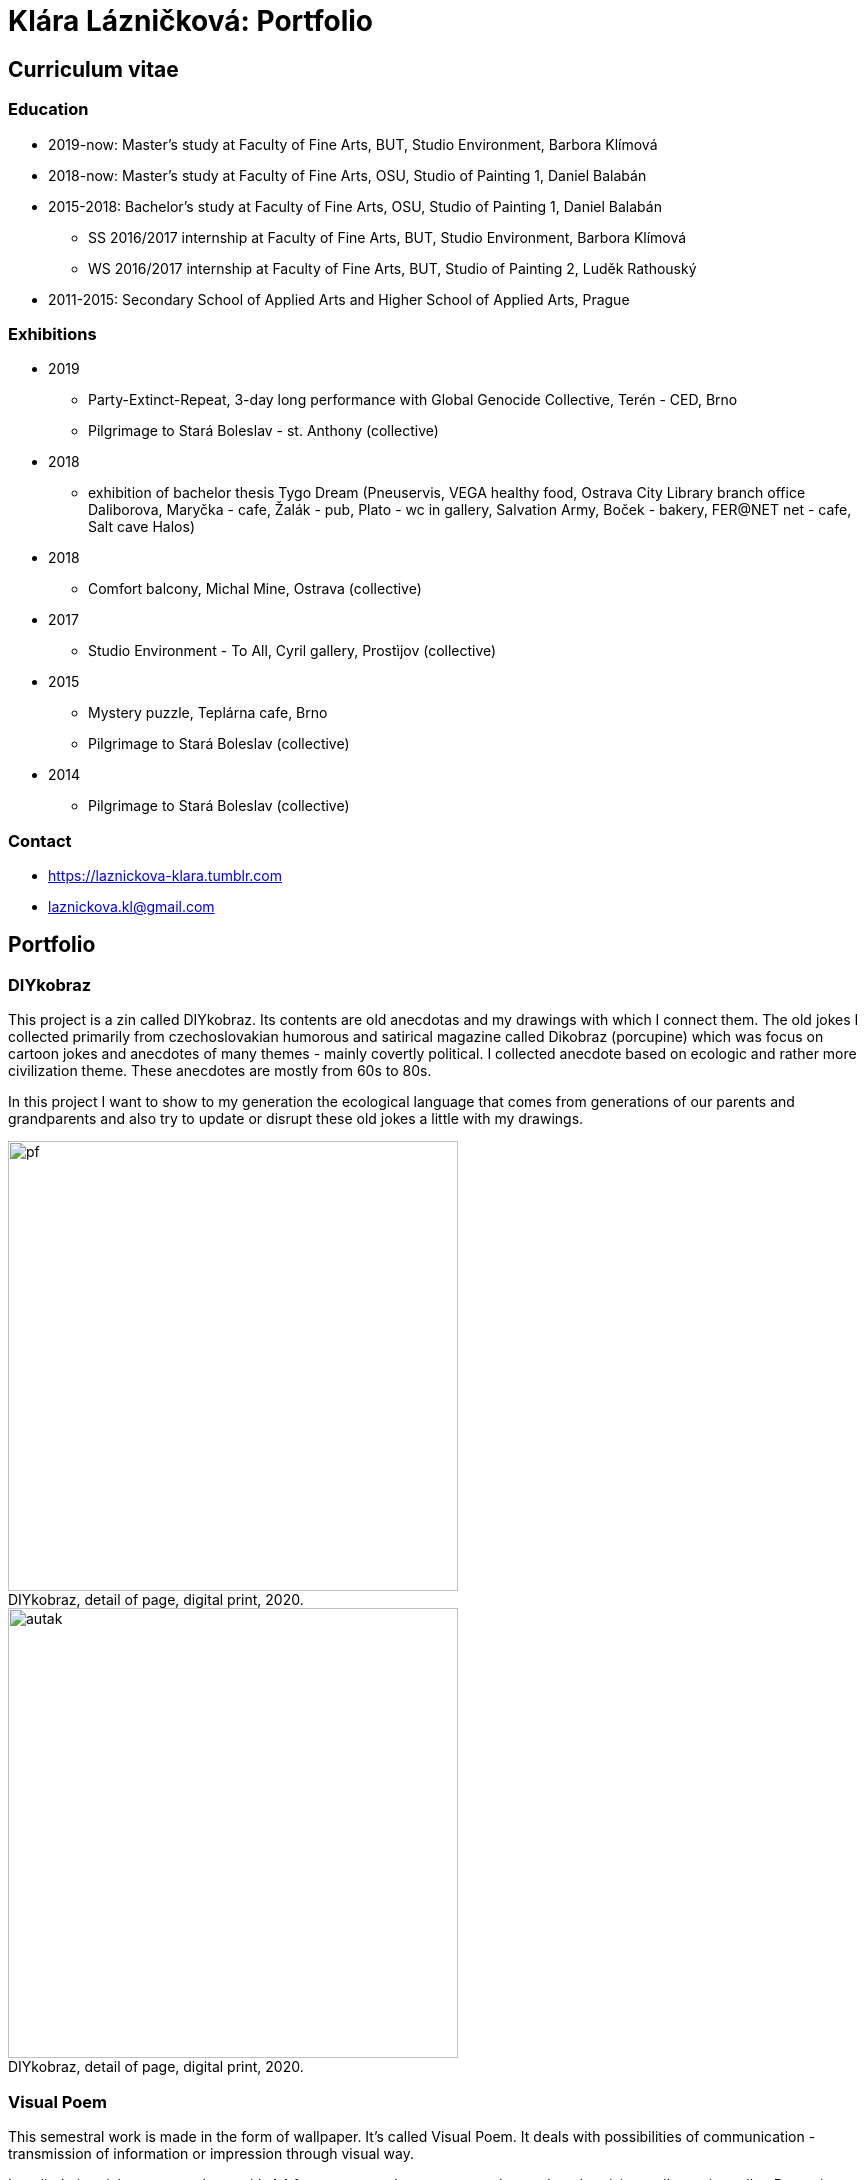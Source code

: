 :title-page: 
:icons:
:imagesdir: img
:toc: macro
:toc-title: Contents
:toclevels: 2
:figure-caption!:

:extension: jpg

[[klara-laznickova]]
= Klára Lázničková: Portfolio

== Curriculum vitae

=== Education

* 2019-now: Master's study at Faculty of Fine Arts, BUT, Studio Environment, Barbora Klímová
* 2018-now: Master's study at Faculty of Fine Arts, OSU, Studio of Painting 1, Daniel Balabán
* 2015-2018: Bachelor's study at Faculty of Fine Arts, OSU, Studio of Painting 1, Daniel Balabán
** SS 2016/2017 internship at Faculty of Fine Arts, BUT, Studio Environment, Barbora Klímová
** WS 2016/2017 internship at Faculty of Fine Arts, BUT, Studio of Painting 2, Luděk Rathouský
* 2011-2015: Secondary School of Applied Arts and Higher School of Applied Arts, Prague

=== Exhibitions

* 2019
** Party-Extinct-Repeat, 3-day long performance with Global Genocide Collective, Terén - CED, Brno
** Pilgrimage to Stará Boleslav - st. Anthony (collective)
* 2018
** exhibition of bachelor thesis Tygo Dream 
(Pneuservis, VEGA healthy food, Ostrava City Library branch office Daliborova, Maryčka - cafe, Žalák - pub, Plato - wc in gallery, Salvation Army, Boček - bakery, FER@NET net -  cafe, Salt cave Halos)
* 2018
** Comfort balcony, Michal Mine, Ostrava (collective)
* 2017
** Studio Environment - To All, Cyril gallery, Prostìjov (collective)
* 2015
** Mystery puzzle, Teplárna cafe, Brno
** Pilgrimage to Stará Boleslav  (collective)
* 2014
** Pilgrimage to Stará Boleslav  (collective)

=== Contact

- https://laznickova-klara.tumblr.com
- laznickova.kl@gmail.com


<<<
== Portfolio

[[diykobraz]]
=== DIYkobraz

This project is a zin called DIYkobraz.
Its contents are old anecdotas and my drawings with which I connect them.
The old jokes I collected primarily from czechoslovakian humorous and satirical magazine called Dikobraz (porcupine) which was focus on cartoon jokes and anecdotes of many themes - mainly covertly political.
I collected anecdote based on ecologic and rather more civilization theme.
These anecdotes are mostly from 60s to 80s.

In this project I want to show to my generation the ecological language that comes from generations of our parents and grandparents and also try to update or disrupt these old jokes a little with my drawings.


.DIYkobraz, detail of page, digital print, 2020.
image::15-diykobraz/pf.{extension}[,450]
.DIYkobraz, detail of page, digital print, 2020.
image::15-diykobraz/autak.{extension}[,450]

<<<
[[visual-poem]]
=== Visual Poem

This semestral work is made in the form of wallpaper. It's called Visual Poem. It deals with possibilities of communication - transmission of information or impression through visual way.

I applied pictorial text on a column with A4 format papers. It was supposed to evoke advertising wallpapering roller.
Repeating and in-line arrangement of the wallpaper looks for me similar to a (lyrical) poem.
Its content is perceived primarily intuitively - in the form of association through the image component.

Negative stimulus on the mind (related for example with climatic crisis or the rush of time...) makes me feel stressed, sad and anxious.
But my mind wants to resist of negative stimulus.
It create a defensive system in the form of positive images - they glitch itself.
My mind tries to escape to the safe zone.
This safe zone is found in nostalgia and childhood, especially in pure children's interests and ideals – like admiration of spring flowers or esteem for trees.
The poem illustrates my clogged mind reflecting in it self the pressure of society and the state of the world.
The topic is generally the principle of how children look at the world - with pure love and passion, which I want to remind in some way to adult lethargic world.

.Design sketch, digital print, A3, 2019.
image::14-vizualni-basen/skica.{extension}[,650]
.Visual poem - instalation, glued digital print A4, 2019.
image::14-vizualni-basen/sloup2.{extension}[,650]


<<<
[[pilgrimage]]
=== Pilgrimage of Saint Anthony

15th Pilgrimage to Stará Boleslav on topic of the Temptation of St. Anthony - Jesus' Fish and Miracle in Rimini

.St. Anthony's Aquarium, watercolor on paper, 2019.
image::13-kaplicky-sv-antonin/20190427_185351.{extension}[,650]


<<<
[[instant-coziness]]
=== Instant coziness

Finding and defining "instant coziness" which creates my internal and external environment.

.Slippers, oil on canvas, 2019.
image::12-klauzury/papuce.{extension}[,500]
.Aquarium, oil on canvas, 2019.
image::12-klauzury/akvarium.{extension}[,500]
.Čuník’s Bowl, oil on canvas, 2019.
image::12-klauzury/miskaprocunika.{extension}[,500]
.Palm, oil on canvas, 2019.
image::12-klauzury/palma.{extension}[,500]
.Things, oil on canvas, 2019.
image::12-klauzury/veci.{extension}[,]


<<<
[[floatacni-tygri]]
=== Floatation Tigers

Dear baby Jesus, I wish under the tree a mobile phone with a snake, crayons mainly pink, inflatable castle, bike and tiger or the elephant, who can fly through the ears.
And the tiger must be calm, in order they not want to eat our dog Žeryk,
thanks Klárka Lázničková.                                                                

I want tiger as a pet. Isn't it a escaping from hurried and precarized
adult world to calm and sweet childhood? This cycle of painting is inspired
by criminal case connected to tiger masox and breeding of exotic felines by private individuals in the Czech Republic.+

The installation works with the topic of perception of painting.
Its main conception tries to support relaxing feeling of the exhibition space and lures the visitor to spend longer time in the space,
which allows deeper concentration onto the visuality of paintings.

The painting is not an index of the painted motive, but instead it carries relaxing feelings.
The observer might let her mind float in the flow of visual thinking in the similar way as the objects on the paintings are floating.

.Floatation Tigers, oil on canvas , 2018.
image::11-floatacni-tygri/floa0.{extension}[,650]
.Installation - Comfort balcony, 2019.
image::11-floatacni-tygri/floa1.{extension}[,650]
.Installation - Comfort balcony, 2019.
image::11-floatacni-tygri/floa3.{extension}[,650]
.Installation - Comfort balcony, 2019.
image::11-floatacni-tygri/floa2.{extension}[,650]


<<<
=== Tygo dream

My bachelor thesis called Tygo Dream is focus of sensitive and suggestiv properties of painting.
In many cases, I identified myself with thought and theories of modern painters for example : The image is a chaise lounge for the soul.
I created cyklus of painting (Tiger, Palm, Fable) deals with this topic. The whole work was made in a slightly exaggerated tone. One of the aims was to prevent the fear that was evident in the post-election Ostrava. I used the classic method of oil painting and installed created paintings  in semi-public spaces in Ostrava. Without much ambition, I let them perform their common (contemplative, meditative, aesthetic and decorativ)  function.
I had need to stress simple and basal, but I think essential properties of painting.


.Tygodream, installation - FER@NET net Cafe, 2018.
image::10-tygodream/bajka010.{extension}[]
.Tygodream, installation - Boček Bakery, 2018.
image::10-tygodream/klara004.{extension}[]
.Tygodream, installation - tire service, 2018.
image::10-tygodream/klara005.{extension}[]
.Tygodream, installation - VEGA healthy nutrition shop, 2018.
image::10-tygodream/klara016.{extension}[]
.Tygodream, installation - Maryčka Cafe, 2018.
image::10-tygodream/klara020.{extension}[]
.Tygodream, installation - Plato Gallery, 2018.
image::10-tygodream/klara019.{extension}[]
.Tygodream, installation - Salvation Army, 2018.
image::10-tygodream/bajka011.{extension}[]


<<<
[[tygo-dream-bajka]]
==== Bajka

.Lion and mole, oil on canvas, 2018.
image::9-tygodream-bajka/lev-a-krtek.{extension}[,600]
.Fable, oil on canvas, 2018.
image::9-tygodream-bajka/bajka.{extension}[,600]
.Mole, oil on canvas, 2018.
image::9-tygodream-bajka/krtek.{extension}[,650]
.Lion, oil on canvas, 2018.
image::9-tygodream-bajka/predlozka.{extension}[,550]
.Lion, oil on canvas, 2018.
image::9-tygodream-bajka/bajka001.{extension}[,550]
.Lion, oil on canvas, 2018.
image::9-tygodream-bajka/lev1.{extension}[,650]
.Lion, oil on canvas, 2018.
image::9-tygodream-bajka/lev2.{extension}[,500]
.Cosmic Lion, oil on canvas, 2018.
image::9-tygodream-bajka/vesmirnylev.{extension}[,500]
.Crocodile, oil on canvas, 2018.
image::9-tygodream-bajka/bajka008.{extension}[,500]
.Kitten, oil on canvas, 2018.
image::9-tygodream-bajka/bajka009.{extension}[,500]


<<<
[[tygo-dream-palma-more-slunce]]
==== Holiday: Palm, Sea, Sun

.Plato, oil on canvas, 2018.
image::8-tygodream-palma-more-slunce/platorovne002.{extension}[]
.Orion, oil on canvas, 2018.
image::8-tygodream-palma-more-slunce/orion.{extension}[,570]
.Strawberry, oil on canvas, 2018.
image::8-tygodream-palma-more-slunce/jahodova.{extension}[,570]
.Margot, oil on canvas, 2018.
image::8-tygodream-palma-more-slunce/margot.{extension}[,570]
.New Beetle, oil on canvas, 2018.
image::8-tygodream-palma-more-slunce/new-beetle.{extension}[,570]
.Lion, oil on canvas, 2018.
image::8-tygodream-palma-more-slunce/lev.{extension}[,500]
.Husk, oil on canvas, 2018.
image::8-tygodream-palma-more-slunce/lusk.{extension}[,500]


<<<
[[zvrchu-tygo-dream]]
==== From the Top

situation/still life painted from the top, things which losing their matter. Content of things are emptied and everything becomes just an abstract composition.


.Rug, oil on canvas, 2018.
image::7-tygodream-zvrchu/tygr003.{extension}[]
.Tiger, oil on canvas, 2017.
image::7-tygodream-zvrchu/tygr.{extension}[]
.Horse, oil on canvas, 2017.
image::7-tygodream-zvrchu/kone.{extension}[,400]
.Still life, oil on canvas, 2017.
image::7-tygodream-zvrchu/zatisi.{extension}[,400]
.Tygo dream, oil on canvas, 2017.
image::7-tygodream-zvrchu/tygo-dream.{extension}[,470]
.Armchair, oil on canvas, 2017.
image::7-tygodream-zvrchu/kreslo.{extension}[,470]


<<<
[[tygri-tygo-dream]]
==== Tigers

Tiger as a pop-cultural lightmotive and easily understandable symbol for viewer, because of its frequent use in advertisiment.
 

.Tiger, oil on canvas, 2018.
image::6-tygodream-tygri/tygr1.{extension}[,470]
.Tiger, oil on canvas, 2018.
image::6-tygodream-tygri/tygr3.{extension}[,470]
.Tiger, oil on canvas, 2018.
image::6-tygodream-tygri/tygo25.{extension}[,400]
.Tiger, oil on canvas, 2018.
image::6-tygodream-tygri/tygr2t.{extension}[,400]
.Tiger, oil on canvas, 2018.
image::6-tygodream-tygri/tygr4.{extension}[,400]
.Tygonanas, oil on canvas, 2018.
image::6-tygodream-tygri/tygonanas.{extension}[,400]


<<<
[[archivacni-basen]]
=== Archival Poem

This semestral work deals with archive of family records in electronic form.
My Archival poem include collected materials like forgotten videos which content are three years of growing and progress of my little sister in her newborn life.
I find this videos in our electronic mess -  in our cards and disks.
All of these videos have topic of my sister and their progress and all are recorded in our living room.
This is equivalent to the fact  that each such videos include sounds of TV in their background.
In my poem I rewrite contains of this videos.
In right side you can see column where it is written what my sister did.
With distance of years it look like that she does nothing.
For example she try to caress a dog or eat croissant or brush her teeth.
In the left side is exact transcribe of TV sounds.
Specifically I rewrited heared parts of the interview comes from TV shows like crime detective stories, documents about nature etc. 
In the end of this poem are citation which contains names of programs, tv station and time and year of playing.

Poem keeps, shown us and reveals little bit sensitive and unwanted information about our free time with mass media much more than about newborn life.


.Archival Poem, print, 2017.
image::5-archivacni-basen/letak.{extension}[,500]
image::5-archivacni-basen/arb.{extension}[,500]
image::5-archivacni-basen/arb2.{extension}[,500]


<<<
[[obraz-a-kocka]]
=== The Painting and the Cat

In this project I made scrubbers for the cat. The project started so that I am want to paint without much more unnecessary details.
I used for painting instead canvas alternative materials like old blankets and towels.
Materials that have a high structure which does not allow painted in detail.
These my painting - blankets stretched on blind frame - was used by my cats as scrubber.
So then I got idea to make ideal scrubber for our environment.
Because I hate classic cat equipment that is ugly and divides the flat into cats environment and myspace.
So I made special scrubber in the form of a armchair which was made of these attractive materials for cats as paintings - blankets and blind frame and I visually infiltrate them into myspace.

.Painting and Cat, text, 2016.
image::4-obraz-a-kocka/text.{extension}[,650]
.Painting and Cat: installation, view into installation, 2016.
image::4-obraz-a-kocka/instalace.{extension}[,500]
.Painting and Cat: infiltration, view into installation, 2016.
image::4-obraz-a-kocka/infiltrace1.{extension}[,500]
.Painting and Cat: infiltration, view into installation, 2016.
image::4-obraz-a-kocka/infiltrace2.{extension}[,500]
.Painting and Cat: scratcher, view into installation, 2016.
image::4-obraz-a-kocka/skrabadla.{extension}[]


<<<
[[animals]]
=== Animals

I try to empty the motive and only percieve the subject in abstract dimensions.
I focus on physical constitution of animals in different situation, positions or phases of movement but I take its mass just as an abstract shape. 
This shape is further simplified and cleaned from unimportant visual noises.
I also used the natural compositions of animals in their raw form - just how they happened during the day or night.

Frames are coated with alternative materials like towels or blankets which structure might resemble animal fur.
Also its structure makes it harder to paint in detail, which pushes me as a painter into the need for much more simplified shapes.

.Cats, oil on canvas, 2016.
image::3-zvirata/kocky7.{extension}[,600]
.Cats, oil on canvas, 2016.
image::3-zvirata/kocky4.{extension}[,500]
.Cats, oil on canvas, 2016.
image::3-zvirata/kocky5.{extension}[,500]
.Cats, oil on canvas, 2016.
image::3-zvirata/kocky8.{extension}[,600]
.Cats, oil on canvas, 2016.
image::3-zvirata/kocky9.{extension}[,600]
.Chickens, oil on canvas, 2016.
image::3-zvirata/kurata.{extension}[,600]
.Dog, oil on canvas, 2016.
image::3-zvirata/pes.{extension}[,600]
.Hen, oil on canvas, 2016.
image::3-zvirata/slepice.{extension}[,600]

<<<
[[rodina]]
=== Family

This work is about searching for inspiring moments or compositions in my everyday life.
The paintings are cleansed from unwanted aspects of reality - of visual noise of ugly things.
This choice of what should be cleansed is based just on my visual preferences.

.Deathfolk, 120x120cm, oil on canvas, 2016.
image::2-rodina/deathfolk.{extension}[]
.Small Rucksack, 105x140cm, oil on canvas, 2016.
image::2-rodina/batuzek.{extension}[,600]
.Eskimos, 110x110cm, oil on canvas, 2016.
image::2-rodina/eskimaci.{extension}[,600]
.Anežka, 80x80cm, oil on canvas, 2016.
image::2-rodina/anezka.{extension}[,450]
.Bella, 80x80cm, oil on canvas, 2016.
image::2-rodina/bella.{extension}[,450]


<<<
[[biotope]]
=== Biotope

This work explores the bonds between things and their owner and also meaning of constelation of things in the space.
Is it just random or does it have any deeper meaning? What does it tell about the owner?
In this work I try to understand the things as animals or plants.
Using this concept I explore the specificity of the fauna and flora and then through
reorganization of paintings in the space I create new specific bio envritonment - a biotope.

.Biotop, dimensions variable, installation, 2016.
image::1-biotop/biotop-instalace.{extension}[]
.Mandrill, 35x40cm, oil on canvas, 2016.
image::1-biotop/mandril.{extension}[,600]
.Cabin, 65x75cm, oil on canvas, 2016.
image::1-biotop/chata1.{extension}[,500]
.Cats, 130x120cm, oil on canvas, 2016.
image::1-biotop/kocky.{extension}[,500]
.Shelf, 80x100cm, oil on canvas, 2016.
image::1-biotop/policka1.{extension}[,500]
.Úprka, 70x70cm, oil on canvas, 2016.
image::1-biotop/uprka.{extension}[,500]
